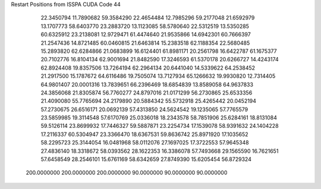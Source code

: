 Restart Positions from ISSPA CUDA Code
44
  22.3450794  11.7890682  59.3584290  22.4654484  12.7985296  59.2177048
  21.6592979  13.1707773  58.6403770  23.2883720  13.1123085  58.5780640
  22.5312519  13.5350285  60.6325912  23.2138081  12.9729471  61.4474640
  21.9535866  14.6942301  60.7666397  21.2547436  14.8721485  60.0460815
  21.6463814  15.2383518  62.1188354  22.5680485  15.2893820  62.6284866
  21.0683899  16.6124401  61.8981171  20.2561798  16.6422787  61.1675377
  20.7102776  16.8104134  62.9001694  21.8482590  17.3246593  61.5370178
  20.6266727  14.4243174  62.8924408  19.8357506  13.7264194  62.2964134
  20.6441040  14.5339622  64.2538452  21.2917500  15.1787672  64.6116486
  19.7505074  13.7127934  65.1266632  19.9930820  12.7314405  64.9801407
  20.0001316  13.7839651  66.2396469  18.6854839  13.8589058  64.9637833
  24.3856068  21.8305874  56.7760277  24.8797016  21.0171299  56.2730865
  25.6533356  21.4090080  55.7765694  24.2179890  20.5884342  55.5732918
  25.4265442  20.0452194  57.2730675  26.6516171  20.0692139  57.4313850
  24.5624542  19.1235065  57.7765579  23.5859985  19.3114548  57.6170769
  25.0336018  18.2343578  58.7851906  25.6284161  18.8131084  59.5126114
  23.8699932  17.7446327  59.5887871  23.2254734  17.1539078  58.9391632
  24.1404228  17.2116337  60.5304947  23.3366470  18.6367531  59.8636742
  25.8971920  17.1035652  58.2295723  25.3144054  16.0481968  58.0112076
  27.1697025  17.3722553  57.9645348  27.4836140  18.3318672  58.0393562
  28.1622353  16.3386078  57.7493668  29.1565590  16.7621651  57.6458549
  28.2546101  15.6761169  58.6342659  27.8749390  15.6205454  56.8729324
 200.0000000 200.0000000 200.0000000  90.0000000  90.0000000  90.0000000
